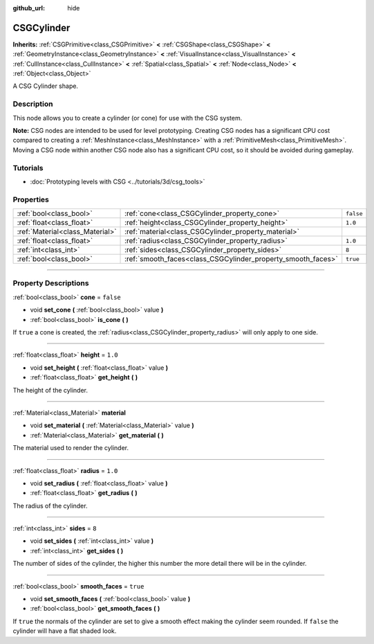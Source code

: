 :github_url: hide

.. DO NOT EDIT THIS FILE!!!
.. Generated automatically from Godot engine sources.
.. Generator: https://github.com/godotengine/godot/tree/3.6/doc/tools/make_rst.py.
.. XML source: https://github.com/godotengine/godot/tree/3.6/modules/csg/doc_classes/CSGCylinder.xml.

.. _class_CSGCylinder:

CSGCylinder
===========

**Inherits:** :ref:`CSGPrimitive<class_CSGPrimitive>` **<** :ref:`CSGShape<class_CSGShape>` **<** :ref:`GeometryInstance<class_GeometryInstance>` **<** :ref:`VisualInstance<class_VisualInstance>` **<** :ref:`CullInstance<class_CullInstance>` **<** :ref:`Spatial<class_Spatial>` **<** :ref:`Node<class_Node>` **<** :ref:`Object<class_Object>`

A CSG Cylinder shape.

.. rst-class:: classref-introduction-group

Description
-----------

This node allows you to create a cylinder (or cone) for use with the CSG system.

\ **Note:** CSG nodes are intended to be used for level prototyping. Creating CSG nodes has a significant CPU cost compared to creating a :ref:`MeshInstance<class_MeshInstance>` with a :ref:`PrimitiveMesh<class_PrimitiveMesh>`. Moving a CSG node within another CSG node also has a significant CPU cost, so it should be avoided during gameplay.

.. rst-class:: classref-introduction-group

Tutorials
---------

- :doc:`Prototyping levels with CSG <../tutorials/3d/csg_tools>`

.. rst-class:: classref-reftable-group

Properties
----------

.. table::
   :widths: auto

   +---------------------------------+--------------------------------------------------------------+-----------+
   | :ref:`bool<class_bool>`         | :ref:`cone<class_CSGCylinder_property_cone>`                 | ``false`` |
   +---------------------------------+--------------------------------------------------------------+-----------+
   | :ref:`float<class_float>`       | :ref:`height<class_CSGCylinder_property_height>`             | ``1.0``   |
   +---------------------------------+--------------------------------------------------------------+-----------+
   | :ref:`Material<class_Material>` | :ref:`material<class_CSGCylinder_property_material>`         |           |
   +---------------------------------+--------------------------------------------------------------+-----------+
   | :ref:`float<class_float>`       | :ref:`radius<class_CSGCylinder_property_radius>`             | ``1.0``   |
   +---------------------------------+--------------------------------------------------------------+-----------+
   | :ref:`int<class_int>`           | :ref:`sides<class_CSGCylinder_property_sides>`               | ``8``     |
   +---------------------------------+--------------------------------------------------------------+-----------+
   | :ref:`bool<class_bool>`         | :ref:`smooth_faces<class_CSGCylinder_property_smooth_faces>` | ``true``  |
   +---------------------------------+--------------------------------------------------------------+-----------+

.. rst-class:: classref-section-separator

----

.. rst-class:: classref-descriptions-group

Property Descriptions
---------------------

.. _class_CSGCylinder_property_cone:

.. rst-class:: classref-property

:ref:`bool<class_bool>` **cone** = ``false``

.. rst-class:: classref-property-setget

- void **set_cone** **(** :ref:`bool<class_bool>` value **)**
- :ref:`bool<class_bool>` **is_cone** **(** **)**

If ``true`` a cone is created, the :ref:`radius<class_CSGCylinder_property_radius>` will only apply to one side.

.. rst-class:: classref-item-separator

----

.. _class_CSGCylinder_property_height:

.. rst-class:: classref-property

:ref:`float<class_float>` **height** = ``1.0``

.. rst-class:: classref-property-setget

- void **set_height** **(** :ref:`float<class_float>` value **)**
- :ref:`float<class_float>` **get_height** **(** **)**

The height of the cylinder.

.. rst-class:: classref-item-separator

----

.. _class_CSGCylinder_property_material:

.. rst-class:: classref-property

:ref:`Material<class_Material>` **material**

.. rst-class:: classref-property-setget

- void **set_material** **(** :ref:`Material<class_Material>` value **)**
- :ref:`Material<class_Material>` **get_material** **(** **)**

The material used to render the cylinder.

.. rst-class:: classref-item-separator

----

.. _class_CSGCylinder_property_radius:

.. rst-class:: classref-property

:ref:`float<class_float>` **radius** = ``1.0``

.. rst-class:: classref-property-setget

- void **set_radius** **(** :ref:`float<class_float>` value **)**
- :ref:`float<class_float>` **get_radius** **(** **)**

The radius of the cylinder.

.. rst-class:: classref-item-separator

----

.. _class_CSGCylinder_property_sides:

.. rst-class:: classref-property

:ref:`int<class_int>` **sides** = ``8``

.. rst-class:: classref-property-setget

- void **set_sides** **(** :ref:`int<class_int>` value **)**
- :ref:`int<class_int>` **get_sides** **(** **)**

The number of sides of the cylinder, the higher this number the more detail there will be in the cylinder.

.. rst-class:: classref-item-separator

----

.. _class_CSGCylinder_property_smooth_faces:

.. rst-class:: classref-property

:ref:`bool<class_bool>` **smooth_faces** = ``true``

.. rst-class:: classref-property-setget

- void **set_smooth_faces** **(** :ref:`bool<class_bool>` value **)**
- :ref:`bool<class_bool>` **get_smooth_faces** **(** **)**

If ``true`` the normals of the cylinder are set to give a smooth effect making the cylinder seem rounded. If ``false`` the cylinder will have a flat shaded look.

.. |virtual| replace:: :abbr:`virtual (This method should typically be overridden by the user to have any effect.)`
.. |const| replace:: :abbr:`const (This method has no side effects. It doesn't modify any of the instance's member variables.)`
.. |vararg| replace:: :abbr:`vararg (This method accepts any number of arguments after the ones described here.)`
.. |static| replace:: :abbr:`static (This method doesn't need an instance to be called, so it can be called directly using the class name.)`
